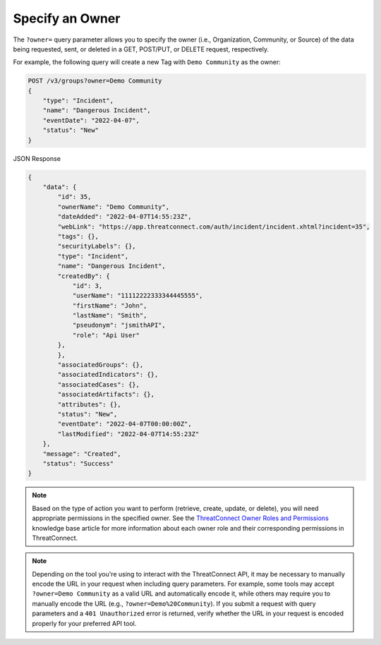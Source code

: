 Specify an Owner
----------------

The ``?owner=`` query parameter allows you to specify the owner (i.e., Organization, Community, or Source) of the data being requested, sent, or deleted in a GET, POST/PUT, or DELETE request, respectively.

For example, the following query will create a new Tag with ``Demo Community`` as the owner:

.. code::

    POST /v3/groups?owner=Demo Community
    {
        "type": "Incident",
        "name": "Dangerous Incident",
        "eventDate": "2022-04-07",
        "status": "New"
    }

JSON Response

.. code:: json

    {
        "data": {
            "id": 35,
            "ownerName": "Demo Community",
            "dateAdded": "2022-04-07T14:55:23Z",
            "webLink": "https://app.threatconnect.com/auth/incident/incident.xhtml?incident=35",
            "tags": {},
            "securityLabels": {},
            "type": "Incident",
            "name": "Dangerous Incident",
            "createdBy": {
                "id": 3,
                "userName": "11112222333344445555",
                "firstName": "John",
                "lastName": "Smith",
                "pseudonym": "jsmithAPI",
                "role": "Api User"
            },
            },
            "associatedGroups": {},
            "associatedIndicators": {},
            "associatedCases": {},
            "associatedArtifacts": {},
            "attributes": {},
            "status": "New",
            "eventDate": "2022-04-07T00:00:00Z",
            "lastModified": "2022-04-07T14:55:23Z"
        },
        "message": "Created",
        "status": "Success"
    }

.. note::
    Based on the type of action you want to perform (retrieve, create, update, or delete), you will need appropriate permissions in the specified owner. See the `ThreatConnect Owner Roles and Permissions <https://training.threatconnect.com/learn/article/threatconnect-owner-roles-and-permissions-kb-article>`_ knowledge base article for more information about each owner role and their corresponding permissions in ThreatConnect.

.. note::
    Depending on the tool you're using to interact with the ThreatConnect API, it may be necessary to manually encode the URL in your request when including query parameters. For example, some tools may accept ``?owner=Demo Community`` as a valid URL and automatically encode it, while others may require you to manually encode the URL (e.g., ``?owner=Demo%20Community``). If you submit a request with query parameters and a ``401 Unauthorized`` error is returned, verify whether the URL in your request is encoded properly for your preferred API tool.